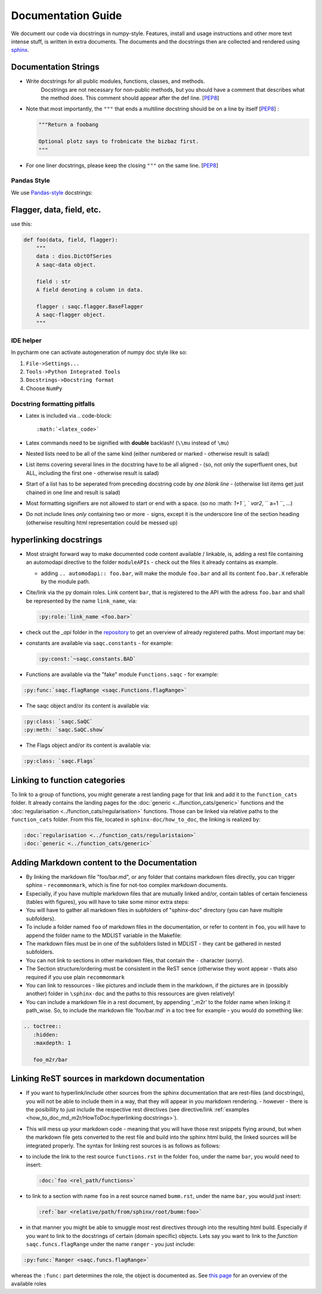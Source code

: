 
Documentation Guide
===================

We document our code via docstrings in numpy-style. 
Features, install and usage instructions and other more text intense stuff, 
is written in extra documents. 
The documents and the docstrings then are collected and rendered using `sphinx <https://www.sphinx-doc.org/>`_. 

Documentation Strings
---------------------


* 
  Write docstrings for all public modules, functions, classes, and methods. 
    Docstrings are not necessary for non-public methods, 
    but you should have a comment that describes what the method does. 
    This comment should appear after the def line. 
    [\ `PEP8 <https://www.python.org/dev/peps/pep-0008/#documentation-strings>`_\ ]

* 
  Note that most importantly, the ``"""`` that ends a multiline docstring should be on a line by itself [\ `PEP8 <https://www.python.org/dev/peps/pep-0008/#documentation-strings>`_\ ] :

  .. code-block:: python

       """Return a foobang

       Optional plotz says to frobnicate the bizbaz first.
       """

* 
  For one liner docstrings, please keep the closing ``"""`` on the same line. 
  [\ `PEP8 <https://www.python.org/dev/peps/pep-0008/#documentation-strings>`_\ ]

Pandas Style
^^^^^^^^^^^^

We use `Pandas-style <https://pandas.pydata.org/pandas-docs/stable/development/contributing_docstring.html>`_ docstrings:

Flagger, data, field, etc.
--------------------------

use this:

.. code-block:: py

   def foo(data, field, flagger):
       """
       data : dios.DictOfSeries
       A saqc-data object.

       field : str
       A field denoting a column in data.

       flagger : saqc.flagger.BaseFlagger
       A saqc-flagger object.
       """

IDE helper
^^^^^^^^^^

In pycharm one can activate autogeneration of numpy doc style like so:


#. ``File->Settings...``
#. ``Tools->Python Integrated Tools``
#. ``Docstrings->Docstring format``
#. Choose ``NumPy``

Docstring formatting pitfalls
^^^^^^^^^^^^^^^^^^^^^^^^^^^^^


* Latex is included via 
  .. code-block::

     :math:`<latex_code>`

* 
  Latex commands need to be signified with **double**   backlash! (\ ``\\mu`` instead of ``\mu``\ )

* 
  Nested lists need to be all of the same kind (either   numbered or marked - otherwise result is salad) 

* List items covering several lines in the docstring have to be all aligned - (so, not only the superfluent ones, but ALL, including the first one - otherwise result is salad)
* Start of a list has to be seperated from preceding docstring code by *one blank line* - (otherwise list items get just chained in one line and result is salad)
* Most formatting signifiers are not allowed to start or end with a space. (so no :math: `1+1 `, ` var2`, `` a=1 ``, ...)
* Do not include lines *only* containing two or more ``-`` signs, except it is the underscore line of the section heading (otherwise resulting html representation could be messed up)

hyperlinking docstrings
-----------------------


* 
  Most straight forward way to make documented code content available / linkable, is, adding a rest file containing an
  automodapi directive to the folder ``moduleAPIs`` - check out the files it already contains as example.


  * adding ``.. automodapi:: foo.bar``\ , will make the module ``foo.bar`` and all its content ``foo.bar.X`` referable by the 
    module path.

* 
  Cite/link via the py domain roles. Link content ``bar``\ , that is registered to the API with the adress ``foo.bar`` and 
  shall be represented by the name ``link_name``\ , via: 

  .. code-block::

     :py:role:`link_name <foo.bar>`

* 
  check out the *_api* folder in the `repository <https://git.ufz.de/rdm-software/saqc/-/tree/develop/sphinx-doc>`_ to get an
  overview of already registered paths. Most important may be:

* 
  constants are available via ``saqc.constants`` - for example:

  .. code-block::

     :py:const:`~saqc.constants.BAD`

* 
  Functions are available via the "fake"  module ``Functions.saqc`` - for example: 

.. code-block::

   :py:func:`saqc.flagRange <saqc.Functions.flagRange>`


* The saqc object and/or its content is available via: 

.. code-block::

   :py:class: `saqc.SaQC` 
   :py:meth: `saqc.SaQC.show`


* The Flags object and/or its content is available via: 

.. code-block::

   :py:class: `saqc.Flags`

Linking to function categories
------------------------------

To link to a group of functions, you might generate a rest landing page for that link and add it to 
the ``function_cats`` folder. It already contains the landing pages for the :doc:`generic <../function_cats/generic>` 
functions and the :doc:`regularisation <../function_cats/regularisation>` functions.
Those can be linked via relative paths to the ``function_cats`` folder. From this file, located in ``sphinx-doc/how_to_doc``\ ,
the linking is realized by:

.. code-block:: python

   :doc:`regularisation <../function_cats/regularistaion>`
   :doc:`generic <../function_cats/generic>`

Adding Markdown content to the Documentation
--------------------------------------------


* 
  By linking the markdown file "foo/bar.md", or any folder that contains markdown files directly, 
  you can trigger sphinx - ``recommonmark``\ , which is fine for not-too complex markdown documents. 

* 
  Especially, if you have multiple markdown files that are mutually linked and/or, contain tables of certain fencieness (tables with figures),
  you will have to take some minor extra steps:

* 
  You will have to gather all markdown files in subfolders of "sphinx-doc" directory (you can have multiple subfolders). 

* 
  To include a folder named ``foo`` of markdown files in the documentation, or refer to content in ``foo``\ , you will have 
  to append the folder name to the MDLIST variable in the Makefile:

* 
  The markdown files must be in one of the subfolders listed in MDLIST - they cant be gathered in nested subfolders. 

* 
  You can not link to sections in other markdown files, that contain the ``-`` character (sorry).

* 
  The Section structure/ordering must be consistent in the ReST sence (otherwise they wont appear - thats also required if you use plain ``recommonmark``

* 
  You can link to ressources - like pictures and include them in the markdown, if the pictures are in (possibly another) folder in ``\sphinx-doc`` and the paths to this ressources are given relatively!

* 
  You can include a markdown file in a rest document, by appending '_m2r' to the folder name when linking it path_wise. 
  So, to include the markdown file 'foo/bar.md' in a toc tree for example - you would do something like:

.. code-block:: python

   .. toctree::
      :hidden:
      :maxdepth: 1

      foo_m2r/bar

Linking ReST sources in markdown documentation
----------------------------------------------


* 
  If you want to hyperlink/include other sources from the sphinx documentation that are rest-files (and docstrings), 
  you will not be able to include them in a way, that they will appear in you markdown rendering. - however - there is 
  the posibillity to just include the respective rest directives (see directive/link :ref:`examples <how_to_doc_md_m2r/HowToDoc:hyperlinking docstrings>`\ ). 

* 
  This will mess up your markdown code - meaning that you will have 
  those rest snippets flying around, but when the markdown file gets converted to the rest file and build into the 
  sphinx html build, the linked sources will be integrated properly. The syntax for linking rest sources is as 
  follows as follows:

* 
  to include the link to the rest source ``functions.rst`` in the folder ``foo``\ , under the name ``bar``\ , you would need to insert: 

  .. code-block:: python

     :doc:`foo <rel_path/functions>`

* 
  to link to a section with name ``foo`` in a rest source named ``bumm.rst``\ , under the name ``bar``\ , you would just insert: 

  .. code-block::

     :ref:`bar <relative/path/from/sphinx/root/bumm:foo>`

* 
  in that manner you might be able to smuggle most rest directives through into the resulting html build. Especially if you want to link to the docstrings of certain (domain specific) objects. Lets say you want to link to the *function* ``saqc.funcs.flagRange`` under the name ``ranger`` - you just include:

.. code-block::

   :py:func:`Ranger <saqc.funcs.flagRange>`

whereas the ``:func:`` part determines the role, the object is documented as. See `this page <https://www.sphinx-doc.org/en/master/#ref-role>`_ for an overview of the available roles
